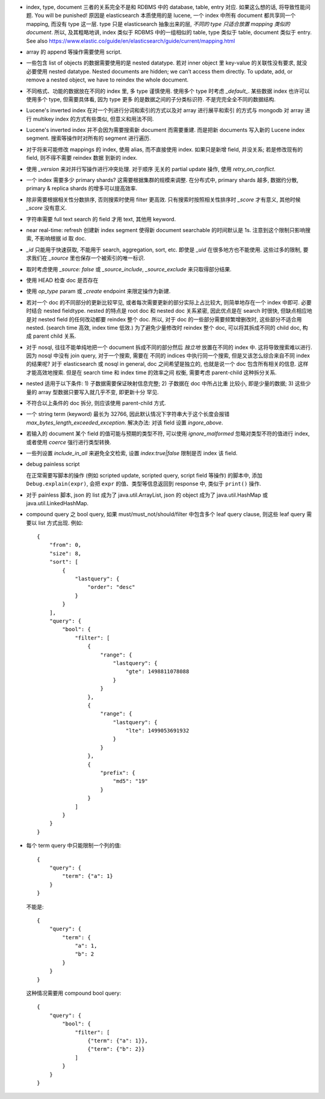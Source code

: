 - index, type, document 三者的关系完全不是和 RDBMS 中的 database, table, entry 对应.
  如果这么想的话, 将导致性能问题. You will be punished!
  原因是 elasticsearch 本质使用的是 lucene, 一个 index 中所有 document 都共享同一个
  mapping, 而没有 type 这一层. type 只是 elasticsearch 抽象出来的层, *不同的 type
  只适合放置 mapping 类似的 document*.
  所以, 及其粗略地讲, index 类似于 RDBMS 中的一组相似的 table, type 类似于 table,
  document 类似于 entry.
  See also https://www.elastic.co/guide/en/elasticsearch/guide/current/mapping.html

- array 的 append 等操作需要使用 script.

- 一些包含 list of objects 的数据需要使用的是 nested datatype. 若对 inner object 里
  key-value 的关联性没有要求, 就没必要使用 nested datatype.
  Nested documents are hidden; we can’t access them directly. To update, add,
  or remove a nested object, we have to reindex the whole document.

- 不同格式、功能的数据放在不同的 index 里, 多 type 谨慎使用. 使用多个 type 时考虑
  `_default_`. 某些数据 index 也许可以使用多个 type, 但需要具体看, 因为 type 更多
  的是数据之间的子分类标识符. 不是完完全全不同的数据结构.

- Lucene's inverted index 在对一个列进行分词和索引的方式以及对 array 进行展平和索引
  的方式与 mongodb 对 array 进行 multikey index 的方式有些类似, 但意义和用法不同.

- Lucene's inverted index 并不会因为需要搜索新 document 而需要重建. 而是把新 documents
  写入新的 Lucene index segment. 搜索等操作时对所有的 segment 进行遍历.

- 对于将来可能修改 mappings 的 index, 使用 alias, 而不直接使用 index.
  如果只是新增 field, 并没关系; 若是修改现有的 field, 则不得不需要 reindex 数据
  到新的 index.

- 使用 `_version` 来对并行写操作进行冲突处理. 对于顺序 无关的 partial update 操作,
  使用 `retry_on_conflict`.

- 一个 index 需要多少 primary shards? 这需要根据集群的规模来调整. 在分布式中,
  primary shards 越多, 数据约分散, primary & replica shards 的增多可以提高效率.

- 除非需要根据相关性分数排序, 否则搜索时使用 filter 更高效.
  只有搜索时按照相关性排序时 `_score` 才有意义, 其他时候 `_score` 没有意义.

- 字符串需要 full text search 的 field 才用 text, 其他用 keyword.

- near real-time: refresh 创建新 index segment 使得新 document searchable 的时间默认是 1s.
  注意到这个限制只影响搜索, 不影响根据 id 取 doc.

- `_id` 只能用于快速获取, 不能用于 search, aggregation, sort, etc.
  即使是 `_uid` 在很多地方也不能使用.
  这些过多的限制, 要求我们在 `_source` 里也保存一个被索引的唯一标识.

- 取时考虑使用 `_source: false` 或 `_source_include`, `_source_exclude` 来只取得部分结果.

- 使用 HEAD 检查 doc 是否存在

- 使用 `op_type` param 或 `_create` endpoint 来限定操作为新建.

- 若对一个 doc 的不同部分的更新比较罕见, 或者每次需要更新的部分实际上占比较大,
  则简单地存在一个 index 中即可. 必要时结合 nested fieldtype.
  nested 的特点是 root doc 和 nested doc 关系紧密, 因此优点是在 search 时很快,
  但缺点相应地是对 nested field 的任何改动都要 reindex 整个 doc. 所以, 对于 doc
  的一些部分需要频繁增删改时, 这些部分不适合用 nested. (search time 高效, index
  time 低效.)
  为了避免少量修改时 reindex 整个 doc, 可以将其拆成不同的 child doc, 构成 parent
  child 关系.
- 对于 nosql, 往往不能单纯地把一个 document 拆成不同的部分然后 *独立地* 放置在不同的
  index 中. 这将导致搜索难以进行. 因为 nosql 中没有 join query, 对于一个搜索, 需要在
  不同的 indices 中执行同一个搜索, 但是又该怎么综合来自不同 index 的结果呢?
  对于 elasticsearch 或 nosql in general, doc 之间希望是独立的, 也就是说一个 doc
  包含所有相关的信息. 这样才能高效地搜索. 但是在 search time 和 index time 的效率之间
  权衡, 需要考虑 parent-child 这种拆分关系.
- nested 适用于以下条件: 1) 子数据需要保证映射信息完整; 2) 子数据在 doc 中所占比重
  比较小, 即是少量的数据; 3) 这些少量的 array 型数据只要写入就几乎不变, 即更新十分
  罕见.
- 不符合以上条件的 doc 拆分, 则应该使用 parent-child 方式.

- 一个 string term (keyword) 最长为 32766, 因此默认情况下字符串大于这个长度会报错
  `max_bytes_length_exceeded_exception`.
  解决办法: 对该 field 设置 `ingore_above`.

- 若输入的 document 某个 field 的值可能与预期的类型不符, 可以使用 `ignore_malformed`
  忽略对类型不符的值进行 index, 或者使用 `coerce` 强行进行类型转换.

- 一些列设置 `include_in_all` 来避免全文检索, 设置 `index:true|false` 限制是否
  index 该 field.

- debug painless script

  在正常需要写脚本的操作 (例如 scripted update, scripted query, script field
  等操作) 的脚本中, 添加 ``Debug.explain(expr)``, 会把 ``expr``
  的值、类型等信息返回到 response 中, 类似于 ``print()`` 操作.

- 对于 painless 脚本, json 的 list 成为了 java.util.ArrayList, json 的 object
  成为了 java.util.HashMap 或 java.util.LinkedHashMap.

- compound query 之 bool query, 如果 must/must_not/should/filter 中包含多个
  leaf query clause, 则这些 leaf query 需要以 list 方式出现. 例如::

    {
        "from": 0,
        "size": 8,
        "sort": [
            {
                "lastquery": {
                    "order": "desc"
                }
            }
        ],
        "query": {
            "bool": {
                "filter": [
                    {
                        "range": {
                            "lastquery": {
                                "gte": 1498811078088
                            }
                        }
                    },
                    {
                        "range": {
                            "lastquery": {
                                "lte": 1499053691932
                            }
                        }
                    },
                    {
                        "prefix": {
                            "md5": "19"
                        }
                    }
                ]
            }
        }
    }

- 每个 term query 中只能限制一个列的值::

    {
        "query": {
            "term": {"a": 1}
        }
    }

  不能是::

    {
        "query": {
            "term": {
                "a": 1,
                "b": 2
            }
        }
    }

  这种情况需要用 compound bool query::

    {
        "query": {
            "bool": {
                "filter": [
                    {"term": {"a": 1}},
                    {"term": {"b": 2}}
                ]
            }
        }
    }
